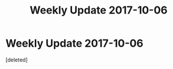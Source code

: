#+TITLE: Weekly Update 2017-10-06

* Weekly Update 2017-10-06
:PROPERTIES:
:Score: 1
:DateUnix: 1507320029.0
:DateShort: 2017-Oct-06
:END:
[deleted]

